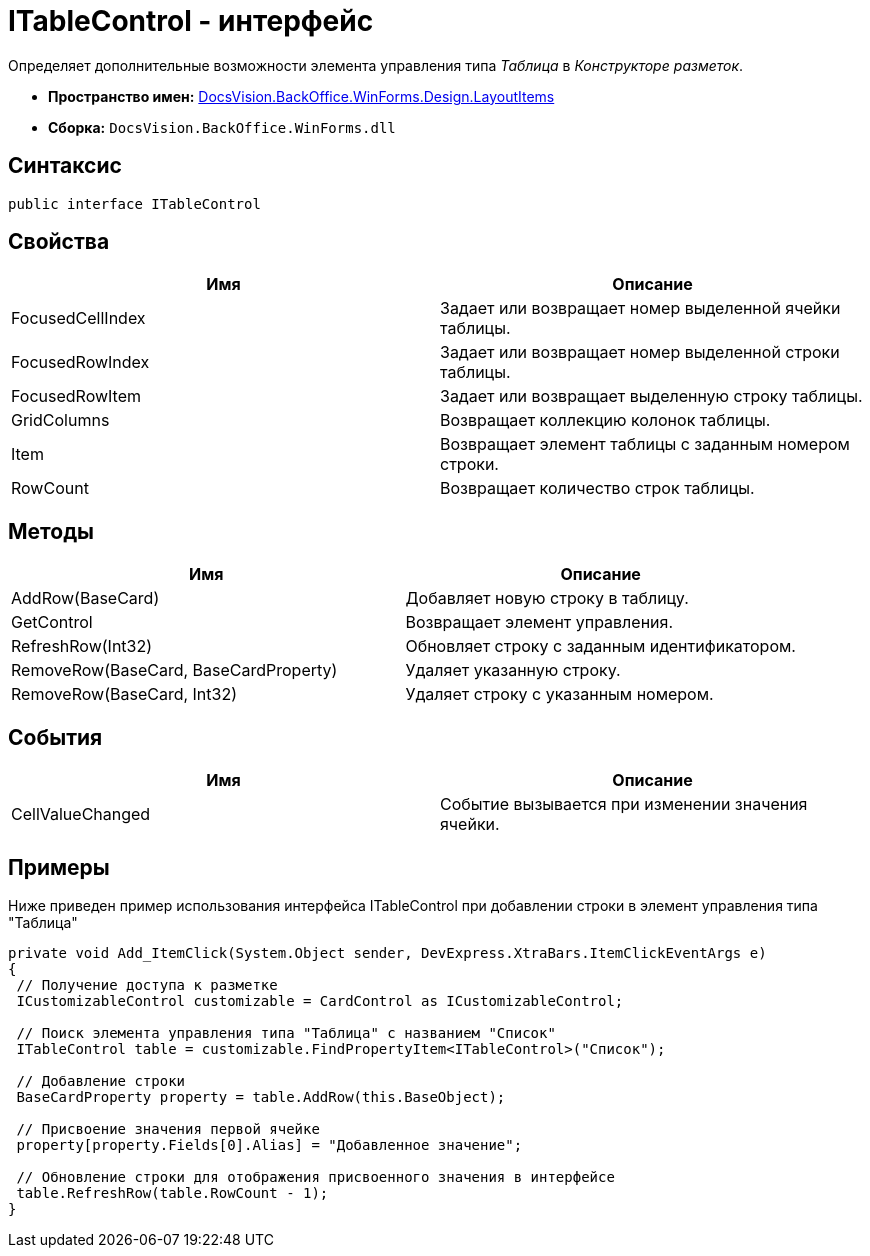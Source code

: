 = ITableControl - интерфейс

Определяет дополнительные возможности элемента управления типа _Таблица_ в _Конструкторе разметок_.

* *Пространство имен:* xref:api/DocsVision/BackOffice/WinForms/Design/LayoutItems/LayoutItems_NS.adoc[DocsVision.BackOffice.WinForms.Design.LayoutItems]
* *Сборка:* `DocsVision.BackOffice.WinForms.dll`

== Синтаксис

[source,csharp]
----
public interface ITableControl
----

== Свойства

[cols=",",options="header"]
|===
|Имя |Описание
|FocusedCellIndex |Задает или возвращает номер выделенной ячейки таблицы.
|FocusedRowIndex |Задает или возвращает номер выделенной строки таблицы.
|FocusedRowItem |Задает или возвращает выделенную строку таблицы.
|GridColumns |Возвращает коллекцию колонок таблицы.
|Item |Возвращает элемент таблицы с заданным номером строки.
|RowCount |Возвращает количество строк таблицы.
|===

== Методы

[cols=",",options="header"]
|===
|Имя |Описание
|AddRow(BaseCard) |Добавляет новую строку в таблицу.
|GetControl |Возвращает элемент управления.
|RefreshRow(Int32) |Обновляет строку с заданным идентификатором.
|RemoveRow(BaseCard, BaseCardProperty) |Удаляет указанную строку.
|RemoveRow(BaseCard, Int32) |Удаляет строку с указанным номером.
|===

== События

[cols=",",options="header"]
|===
|Имя |Описание
|CellValueChanged |Событие вызывается при изменении значения ячейки.
|===

== Примеры

Ниже приведен пример использования интерфейса [.keyword .apiname]#ITableControl# при добавлении строки в элемент управления типа "Таблица"

[source,csharp]
----
private void Add_ItemClick(System.Object sender, DevExpress.XtraBars.ItemClickEventArgs e)
{
 // Получение доступа к разметке 
 ICustomizableControl customizable = CardControl as ICustomizableControl;

 // Поиск элемента управления типа "Таблица" с названием "Список"
 ITableControl table = customizable.FindPropertyItem<ITableControl>("Список");

 // Добавление строки
 BaseCardProperty property = table.AddRow(this.BaseObject);

 // Присвоение значения первой ячейке
 property[property.Fields[0].Alias] = "Добавленное значение";

 // Обновление строки для отображения присвоенного значения в интерфейсе
 table.RefreshRow(table.RowCount - 1);
}
----
